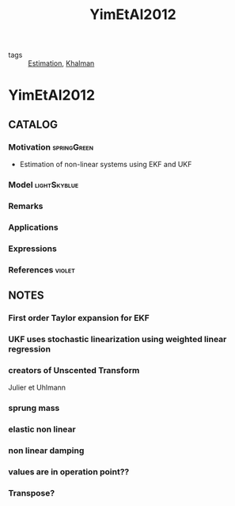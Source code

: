 #+TITLE: YimEtAl2012
#+ROAM_KEY: cite:YimEtAl2012
#+ROAM_TAGS: article

- tags :: [[file:20200422140353-estimation.org][Estimation]], [[file:20200617105641-khalman.org][Khalman]]
 
* YimEtAl2012
:PROPERTIES:
:NOTER_DOCUMENT: ../docsThese/bibliography/YimEtAl2012.pdf
:END:

** CATALOG

*** Motivation :springGreen:
- Estimation of non-linear systems using EKF and UKF
*** Model :lightSkyblue:
*** Remarks
*** Applications
*** Expressions
*** References :violet:

** NOTES

*** First order Taylor expansion for EKF
:PROPERTIES:
:NOTER_PAGE: [[pdf:~/docsThese/bibliography/YimEtAl2012.pdf::1++0.00;;annot-1-1]]
:ID:       ../docsThese/bibliography/YimEtAl2012.pdf-annot-1-1
:END:
*** UKF uses stochastic linearization using weighted linear regression
:PROPERTIES:
:NOTER_PAGE: [[pdf:~/docsThese/bibliography/YimEtAl2012.pdf::1++0.03;;annot-1-2]]
:ID:       ../docsThese/bibliography/YimEtAl2012.pdf-annot-1-2
:END:
*** creators of Unscented Transform
:PROPERTIES:
:NOTER_PAGE: [[pdf:~/docsThese/bibliography/YimEtAl2012.pdf::1++0.28;;annot-1-3]]
:ID:       ../docsThese/bibliography/YimEtAl2012.pdf-annot-1-3
:END:
Julier et Uhlmann
*** sprung mass
:PROPERTIES:
:NOTER_PAGE: [[pdf:~/docsThese/bibliography/YimEtAl2012.pdf::1++0.30;;annot-1-4]]
:ID:       ../docsThese/bibliography/YimEtAl2012.pdf-annot-1-4
:END:
*** elastic non linear
:PROPERTIES:
:NOTER_PAGE: [[pdf:~/docsThese/bibliography/YimEtAl2012.pdf::2++0.17;;annot-2-0]]
:ID:       ../docsThese/bibliography/YimEtAl2012.pdf-annot-2-0
:END:
*** non linear damping
:PROPERTIES:
:NOTER_PAGE: [[pdf:~/docsThese/bibliography/YimEtAl2012.pdf::2++0.17;;annot-2-1]]
:ID:       ../docsThese/bibliography/YimEtAl2012.pdf-annot-2-1
:END:
*** values are in operation point??
:PROPERTIES:
:NOTER_PAGE: [[pdf:~/docsThese/bibliography/YimEtAl2012.pdf::3++0.18;;annot-3-0]]
:ID:       ../docsThese/bibliography/YimEtAl2012.pdf-annot-3-0
:END:
*** Transpose?
:PROPERTIES:
:NOTER_PAGE: [[pdf:~/docsThese/bibliography/YimEtAl2012.pdf::3++0.23;;annot-3-1]]
:ID:       ../docsThese/bibliography/YimEtAl2012.pdf-annot-3-1
:END:
